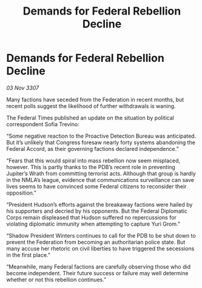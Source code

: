 :PROPERTIES:
:ID:       f46cfcf9-4743-4ee1-a15d-f5327e3f35a2
:END:
#+title: Demands for Federal Rebellion Decline
#+filetags: :Federation:galnet:

* Demands for Federal Rebellion Decline

/03 Nov 3307/

Many factions have seceded from the Federation in recent months, but recent polls suggest the likelihood of further withdrawals is waning. 

The Federal Times published an update on the situation by political correspondent Sofia Trevino: 

“Some negative reaction to the Proactive Detection Bureau was anticipated. But it’s unlikely that Congress foresaw nearly forty systems abandoning the Federal Accord, as their governing factions declared independence.” 

“Fears that this would spiral into mass rebellion now seem misplaced, however. This is partly thanks to the PDB’s recent role in preventing Jupiter’s Wrath from committing terrorist acts. Although that group is hardly in the NMLA’s league, evidence that communications surveillance can save lives seems to have convinced some Federal citizens to reconsider their opposition.” 

“President Hudson’s efforts against the breakaway factions were hailed by his supporters and decried by his opponents. But the Federal Diplomatic Corps remain displeased that Hudson suffered no repercussions for violating diplomatic immunity when attempting to capture Yuri Grom.” 

“Shadow President Winters continues to call for the PDB to be shut down to prevent the Federation from becoming an authoritarian police state. But many accuse her rhetoric on civil liberties to have triggered the secessions in the first place.” 

“Meanwhile, many Federal factions are carefully observing those who did become independent. Their future success or failure may well determine whether or not this rebellion continues.”
